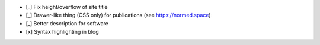 - [_] Fix height/overflow of site title

- [_] Drawer-like thing (CSS only) for publications (see https://normed.space)

- [_] Better description for software

- [x] Syntax highlighting in blog
